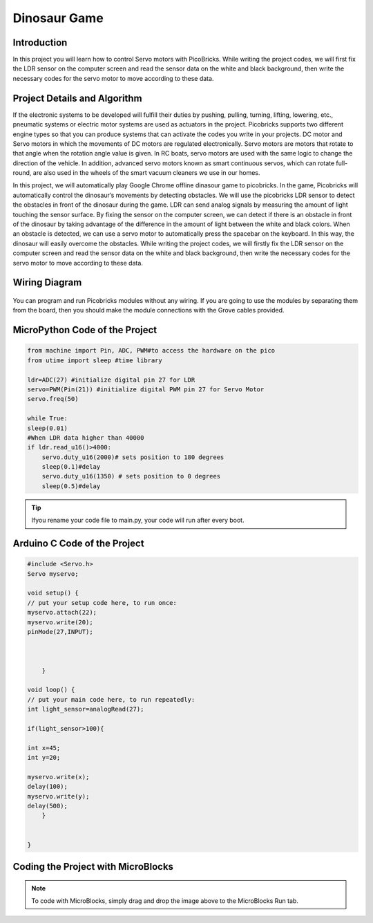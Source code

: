 ###########
Dinosaur Game
###########

Introduction
-------------
In this project you will learn how to control Servo motors with PicoBricks. While writing the project codes, we will first fix the LDR sensor on the computer screen and read the sensor data on the white and black background, then write the necessary codes for the servo motor to move according to these data.

Project Details and Algorithm
------------------------------

If the electronic systems to be developed will fulfill their duties by pushing, pulling, turning, lifting, lowering, etc., pneumatic systems or electric motor systems are used as actuators in the project. Picobricks supports two different engine types so that you can produce systems that can activate the codes you write in your projects. DC motor and Servo motors in which the movements of DC motors are regulated electronically. Servo motors are motors that rotate to that angle when the rotation angle value is given. In RC boats, servo motors are used with the same logic to change the direction of the vehicle. In addition, advanced servo motors known as smart continuous servos, which can rotate full-round, are also used in the wheels of the smart vacuum cleaners we use in our homes. 

In this project, we will automatically play Google Chrome offline dinasour game to picobricks. In the game, Picobricks will automatically control the dinosaur’s movements by detecting obstacles. We will use the picobricks LDR sensor to detect the obstacles in front of the dinosaur during the game. LDR can send analog signals by measuring the amount of light touching the sensor surface. By fixing the sensor on the computer screen, we can detect if there is an obstacle in front of the dinosaur by taking advantage of the difference in the amount of light between the white and black colors. When an obstacle is detected, we can use a servo motor to automatically press the spacebar on the keyboard. In this way, the dinosaur will easily overcome the obstacles. While writing the project codes, we will firstly fix the LDR sensor on the computer screen and read the sensor data on the white and black background, then write the necessary codes for the servo motor to move according to these data.




Wiring Diagram
--------------

.. figure:: ../_static/dinosaur-game.png      
    :align: center
    :width: 500
    :figclass: align-center
    



You can program and run Picobricks modules without any wiring. If you are going to use the modules by separating them from the board, then you should make the module connections with the Grove cables provided.

MicroPython Code of the Project
--------------------------------
.. code-block::

    from machine import Pin, ADC, PWM#to access the hardware on the pico
    from utime import sleep #time library

    ldr=ADC(27) #initialize digital pin 27 for LDR
    servo=PWM(Pin(21)) #initialize digital PWM pin 27 for Servo Motor
    servo.freq(50)

    while True:
    sleep(0.01)
    #When LDR data higher than 40000
    if ldr.read_u16()>4000:
        servo.duty_u16(2000)# sets position to 180 degrees
        sleep(0.1)#delay
        servo.duty_u16(1350) # sets position to 0 degrees
        sleep(0.5)#delay
            


.. tip::
  Ifyou rename your code file to main.py, your code will run after every boot.
   
Arduino C Code of the Project
-------------------------------


.. code-block::

    #include <Servo.h>
    Servo myservo;

    void setup() {
    // put your setup code here, to run once:
    myservo.attach(22);
    myservo.write(20);
    pinMode(27,INPUT);

  

        }

    void loop() {
    // put your main code here, to run repeatedly:
    int light_sensor=analogRead(27);

    if(light_sensor>100){

    int x=45;
    int y=20;
    
    myservo.write(x);
    delay(100);
    myservo.write(y);
    delay(500);
        }


    }


Coding the Project with MicroBlocks
------------------------------------


.. figure:: ../_static/dinosaur-game1.png
    :align: center
    :width: 420
    :figclass: align-center

.. note::
  To code with MicroBlocks, simply drag and drop the image above to the MicroBlocks Run tab.
  

    
